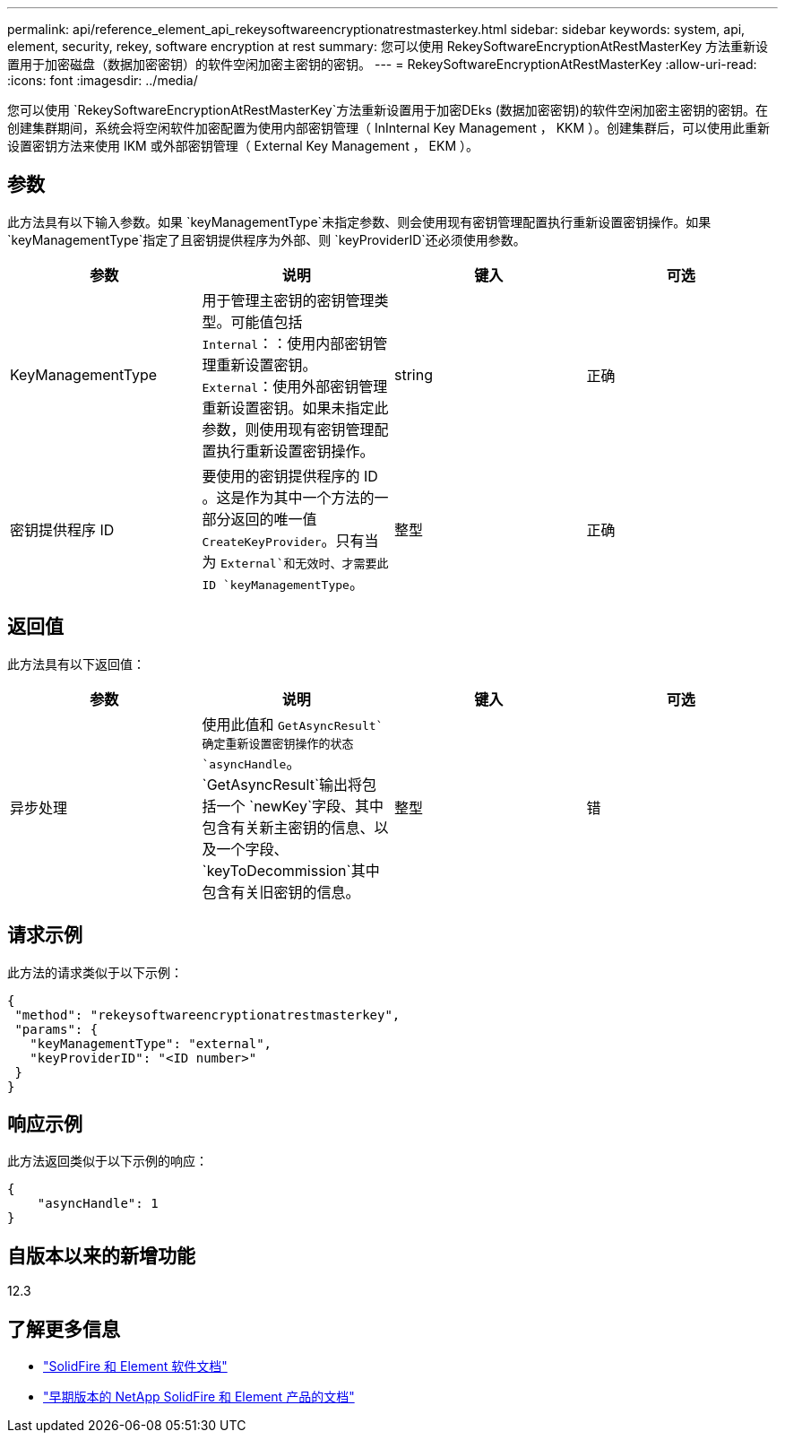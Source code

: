 ---
permalink: api/reference_element_api_rekeysoftwareencryptionatrestmasterkey.html 
sidebar: sidebar 
keywords: system, api, element, security, rekey, software encryption at rest 
summary: 您可以使用 RekeySoftwareEncryptionAtRestMasterKey 方法重新设置用于加密磁盘（数据加密密钥）的软件空闲加密主密钥的密钥。 
---
= RekeySoftwareEncryptionAtRestMasterKey
:allow-uri-read: 
:icons: font
:imagesdir: ../media/


[role="lead"]
您可以使用 `RekeySoftwareEncryptionAtRestMasterKey`方法重新设置用于加密DEks (数据加密密钥)的软件空闲加密主密钥的密钥。在创建集群期间，系统会将空闲软件加密配置为使用内部密钥管理（ InInternal Key Management ， KKM ）。创建集群后，可以使用此重新设置密钥方法来使用 IKM 或外部密钥管理（ External Key Management ， EKM ）。



== 参数

此方法具有以下输入参数。如果 `keyManagementType`未指定参数、则会使用现有密钥管理配置执行重新设置密钥操作。如果 `keyManagementType`指定了且密钥提供程序为外部、则 `keyProviderID`还必须使用参数。

[cols="4*"]
|===
| 参数 | 说明 | 键入 | 可选 


| KeyManagementType | 用于管理主密钥的密钥管理类型。可能值包括
`Internal`：：使用内部密钥管理重新设置密钥。
`External`：使用外部密钥管理重新设置密钥。如果未指定此参数，则使用现有密钥管理配置执行重新设置密钥操作。 | string | 正确 


| 密钥提供程序 ID | 要使用的密钥提供程序的 ID 。这是作为其中一个方法的一部分返回的唯一值 `CreateKeyProvider`。只有当为 `External`和无效时、才需要此ID `keyManagementType`。 | 整型 | 正确 
|===


== 返回值

此方法具有以下返回值：

[cols="4*"]
|===
| 参数 | 说明 | 键入 | 可选 


| 异步处理 | 使用此值和 `GetAsyncResult`确定重新设置密钥操作的状态 `asyncHandle`。 `GetAsyncResult`输出将包括一个 `newKey`字段、其中包含有关新主密钥的信息、以及一个字段、 `keyToDecommission`其中包含有关旧密钥的信息。 | 整型 | 错 
|===


== 请求示例

此方法的请求类似于以下示例：

[listing]
----
{
 "method": "rekeysoftwareencryptionatrestmasterkey",
 "params": {
   "keyManagementType": "external",
   "keyProviderID": "<ID number>"
 }
}
----


== 响应示例

此方法返回类似于以下示例的响应：

[listing]
----
{
    "asyncHandle": 1
}
----


== 自版本以来的新增功能

12.3

[discrete]
== 了解更多信息

* https://docs.netapp.com/us-en/element-software/index.html["SolidFire 和 Element 软件文档"]
* https://docs.netapp.com/sfe-122/topic/com.netapp.ndc.sfe-vers/GUID-B1944B0E-B335-4E0B-B9F1-E960BF32AE56.html["早期版本的 NetApp SolidFire 和 Element 产品的文档"^]

